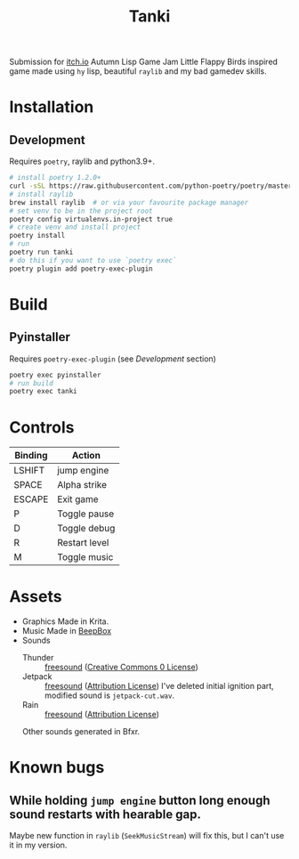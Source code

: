 #+TITLE: Tanki

Submission for [[https://itch.io/jam/autumn-lisp-game-jam-2021][itch.io]] Autumn Lisp Game Jam
Little Flappy Birds inspired game made using =hy= lisp, beautiful =raylib= and my bad gamedev skills.

* Installation

** Development
   Requires =poetry=, raylib and python3.9+.
   #+begin_src bash
     # install poetry 1.2.0+
     curl -sSL https://raw.githubusercontent.com/python-poetry/poetry/master/install-poetry.py | python3 - --preview
     # install raylib
     brew install raylib  # or via your favourite package manager
     # set venv to be in the project root
     poetry config virtualenvs.in-project true
     # create venv and install project
     poetry install
     # run
     poetry run tanki
     # do this if you want to use `poetry exec`
     poetry plugin add poetry-exec-plugin
   #+end_src

* Build
** Pyinstaller
   Requires =poetry-exec-plugin= (see [[*Development][Development]] section)
   #+begin_src bash
     poetry exec pyinstaller
     # run build
     poetry exec tanki
   #+end_src
* Controls
  |---------+---------------|
  | Binding | Action        |
  |---------+---------------|
  | LSHIFT  | jump engine   |
  | SPACE   | Alpha strike  |
  | ESCAPE  | Exit game     |
  | P       | Toggle pause  |
  | D       | Toggle debug  |
  | R       | Restart level |
  | M       | Toggle music  |
  |---------+---------------|

* Assets
  - Graphics
    Made in Krita.
  - Music
    Made in [[https://www.beepbox.co][BeepBox]]
  - Sounds
    - Thunder :: [[https://freesound.org/people/Fission9/sounds/581124/][freesound]] ([[https://creativecommons.org/publicdomain/zero/1.0/][Creative Commons 0 License]])
    - Jetpack :: [[https://freesound.org/people/thatjeffcarter/sounds/128075/][freesound]] ([[https://creativecommons.org/licenses/by/3.0/][Attribution License]])
      I've deleted initial ignition part, modified sound is =jetpack-cut.wav=.
    - Rain :: [[https://freesound.org/people/InspectorJ/sounds/400402/][freesound]] ([[https://creativecommons.org/licenses/by/3.0/][Attribution License]])

    Other sounds generated in Bfxr.

* Known bugs
** While holding =jump engine= button long enough sound restarts with hearable gap.
   Maybe new function in =raylib= (=SeekMusicStream=) will fix this, but I can't use it in my version.
